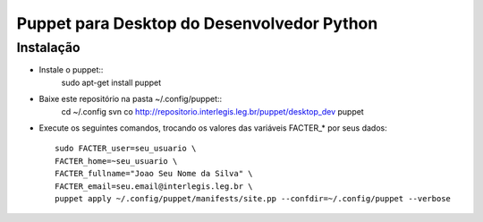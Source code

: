 =============================================
 Puppet para Desktop do Desenvolvedor Python
=============================================

Instalação
==========

- Instale o puppet::
    sudo apt-get install puppet

- Baixe este repositório na pasta ~/.config/puppet::
    cd ~/.config
    svn co http://repositorio.interlegis.leg.br/puppet/desktop_dev puppet

- Execute os seguintes comandos, trocando os valores das variáveis FACTER_* por seus dados::

    sudo FACTER_user=seu_usuario \
    FACTER_home=~seu_usuario \
    FACTER_fullname="Joao Seu Nome da Silva" \
    FACTER_email=seu.email@interlegis.leg.br \
    puppet apply ~/.config/puppet/manifests/site.pp --confdir=~/.config/puppet --verbose
